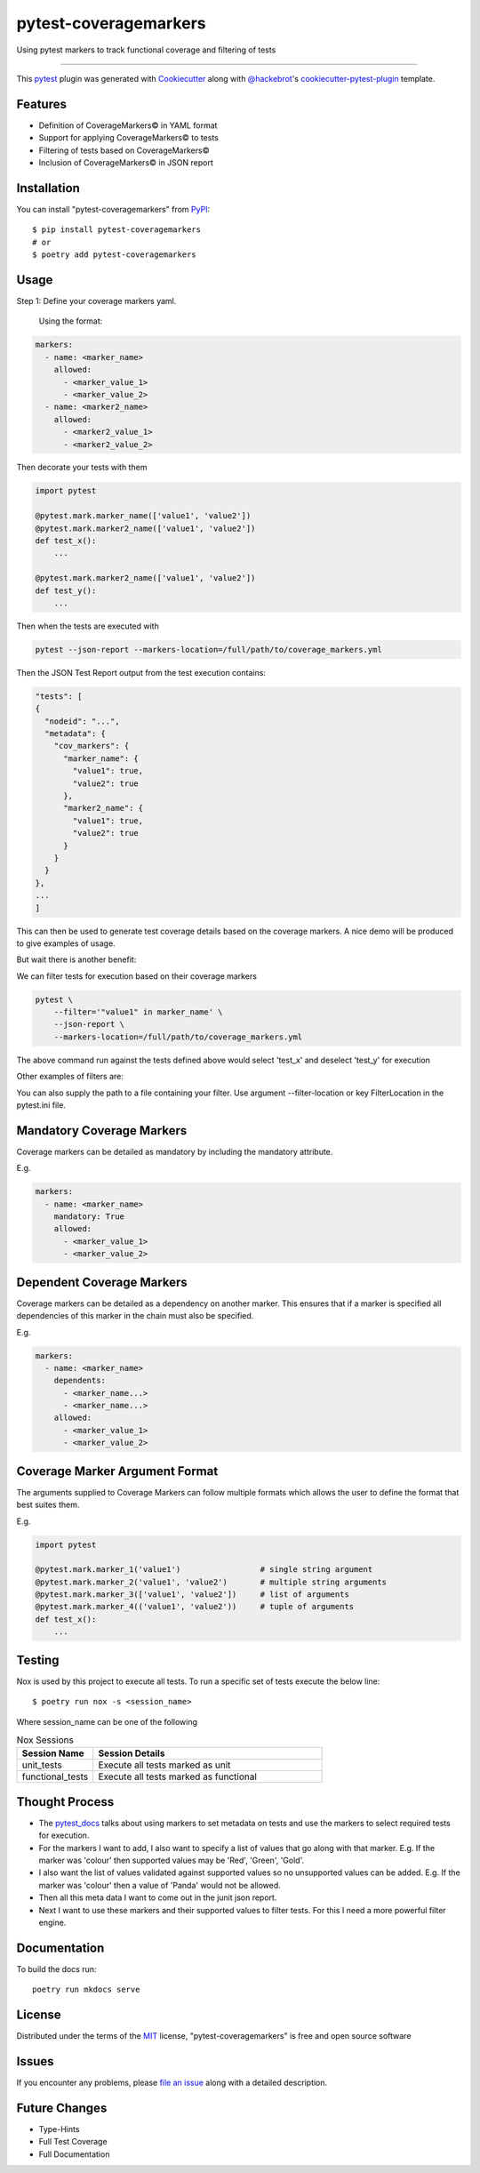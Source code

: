 ======================
pytest-coveragemarkers
======================

.. image:: https://img.shields.io/badge/security-bandit-yellow.svg
    :target: https://github.com/PyCQA/bandit
    :alt: Security Status

.. image:: https://img.shields.io/badge/code%20style-black-000000.svg
    :target: https://github.com/psf/black

Using pytest markers to track functional coverage and filtering of tests

----

This `pytest`_ plugin was generated with `Cookiecutter`_ along with `@hackebrot`_'s `cookiecutter-pytest-plugin`_ template.


Features
--------

* Definition of CoverageMarkers© in YAML format
* Support for applying CoverageMarkers© to tests
* Filtering of tests based on CoverageMarkers©
* Inclusion of CoverageMarkers© in JSON report


Installation
------------

You can install "pytest-coveragemarkers" from `PyPI`_::

    $ pip install pytest-coveragemarkers
    # or
    $ poetry add pytest-coveragemarkers

Usage
-----

Step 1: Define your coverage markers yaml.

    Using the format:

.. code-block:: yaml

  markers:
    - name: <marker_name>
      allowed:
        - <marker_value_1>
        - <marker_value_2>
    - name: <marker2_name>
      allowed:
        - <marker2_value_1>
        - <marker2_value_2>

Then decorate your tests with them


.. code-block:: python

    import pytest

    @pytest.mark.marker_name(['value1', 'value2'])
    @pytest.mark.marker2_name(['value1', 'value2'])
    def test_x():
        ...

    @pytest.mark.marker2_name(['value1', 'value2'])
    def test_y():
        ...


Then when the tests are executed with

.. code-block:: shell

    pytest --json-report --markers-location=/full/path/to/coverage_markers.yml

Then the JSON Test Report output from the test execution contains:

.. code-block:: json

    "tests": [
    {
      "nodeid": "...",
      "metadata": {
        "cov_markers": {
          "marker_name": {
            "value1": true,
            "value2": true
          },
          "marker2_name": {
            "value1": true,
            "value2": true
          }
        }
      }
    },
    ...
    ]

This can then be used to generate test coverage details based on the coverage markers.
A nice demo will be produced to give examples of usage.

But wait there is another benefit:

We can filter tests for execution based on their coverage markers

.. code-block:: shell

    pytest \
        --filter='"value1" in marker_name' \
        --json-report \
        --markers-location=/full/path/to/coverage_markers.yml

The above command run against the tests defined above would select 'test_x' and deselect 'test_y' for execution

Other examples of filters are:

.. code-block: shell

    '("value1" in marker_name) or ("value2" in marker_name)'

You can also supply the path to a file containing your filter.
Use argument --filter-location or key FilterLocation in the pytest.ini file.

Mandatory Coverage Markers
--------------------------

Coverage markers can be detailed as mandatory by including the mandatory attribute.

E.g.

.. code-block:: yaml

  markers:
    - name: <marker_name>
      mandatory: True
      allowed:
        - <marker_value_1>
        - <marker_value_2>

Dependent Coverage Markers
--------------------------

Coverage markers can be detailed as a dependency on another marker.
This ensures that if a marker is specified all dependencies of this
marker in the chain must also be specified.

E.g.

.. code-block:: yaml

  markers:
    - name: <marker_name>
      dependents:
        - <marker_name...>
        - <marker_name...>
      allowed:
        - <marker_value_1>
        - <marker_value_2>


Coverage Marker Argument Format
-------------------------------

The arguments supplied to Coverage Markers can follow multiple formats which allows the user to define the format that best suites them.

E.g.

.. code-block:: python

    import pytest

    @pytest.mark.marker_1('value1')                 # single string argument
    @pytest.mark.marker_2('value1', 'value2')       # multiple string arguments
    @pytest.mark.marker_3(['value1', 'value2'])     # list of arguments
    @pytest.mark.marker_4(('value1', 'value2'))     # tuple of arguments
    def test_x():
        ...



Testing
-------

Nox is used by this project to execute all tests.
To run a specific set of tests execute the below line::

    $ poetry run nox -s <session_name>

Where session_name can be one of the following

.. list-table:: Nox Sessions
   :widths: 25 75
   :header-rows: 1

   * - Session Name
     - Session Details
   * - unit_tests
     - Execute all tests marked as unit
   * - functional_tests
     - Execute all tests marked as functional

Thought Process
---------------

* The `pytest_docs`_ talks about using markers to set metadata on tests and use the markers to select required tests for execution.
* For the markers I want to add, I also want to specify a list of values that go along with that marker.
  E.g. If the marker was 'colour' then supported values may be 'Red', 'Green', 'Gold'.
* I also want the list of values validated against supported values so no unsupported values can be added.
  E.g. If the marker was 'colour' then a value of 'Panda' would not be allowed.
* Then all this meta data I want to come out in the junit json report.
* Next I want to use these markers and their supported values to filter tests. For this I need a more powerful filter engine.

Documentation
-------------

To build the docs run::

    poetry run mkdocs serve


License
-------

Distributed under the terms of the `MIT`_ license, "pytest-coveragemarkers" is free and open source software


Issues
------

If you encounter any problems, please `file an issue`_ along with a detailed description.


Future Changes
--------------

* Type-Hints
* Full Test Coverage
* Full Documentation


.. _`Cookiecutter`: https://github.com/audreyr/cookiecutter
.. _`@hackebrot`: https://github.com/hackebrot
.. _`MIT`: http://opensource.org/licenses/MIT
.. _`BSD-3`: http://opensource.org/licenses/BSD-3-Clause
.. _`GNU GPL v3.0`: http://www.gnu.org/licenses/gpl-3.0.txt
.. _`Apache Software License 2.0`: http://www.apache.org/licenses/LICENSE-2.0
.. _`cookiecutter-pytest-plugin`: https://github.com/pytest-dev/cookiecutter-pytest-plugin
.. _`file an issue`: https://github.com/Gleams99/pytest-coveragemarkers/issues
.. _`pytest`: https://github.com/pytest-dev/pytest
.. _`nox`: https://nox.thea.codes/en/stable/
.. _`pip`: https://pypi.org/project/pip/
.. _`PyPI`: https://pypi.org/project
.. _`pytest_docs`: https://docs.pytest.org/en/7.1.x/how-to/mark.html?highlight=slow
